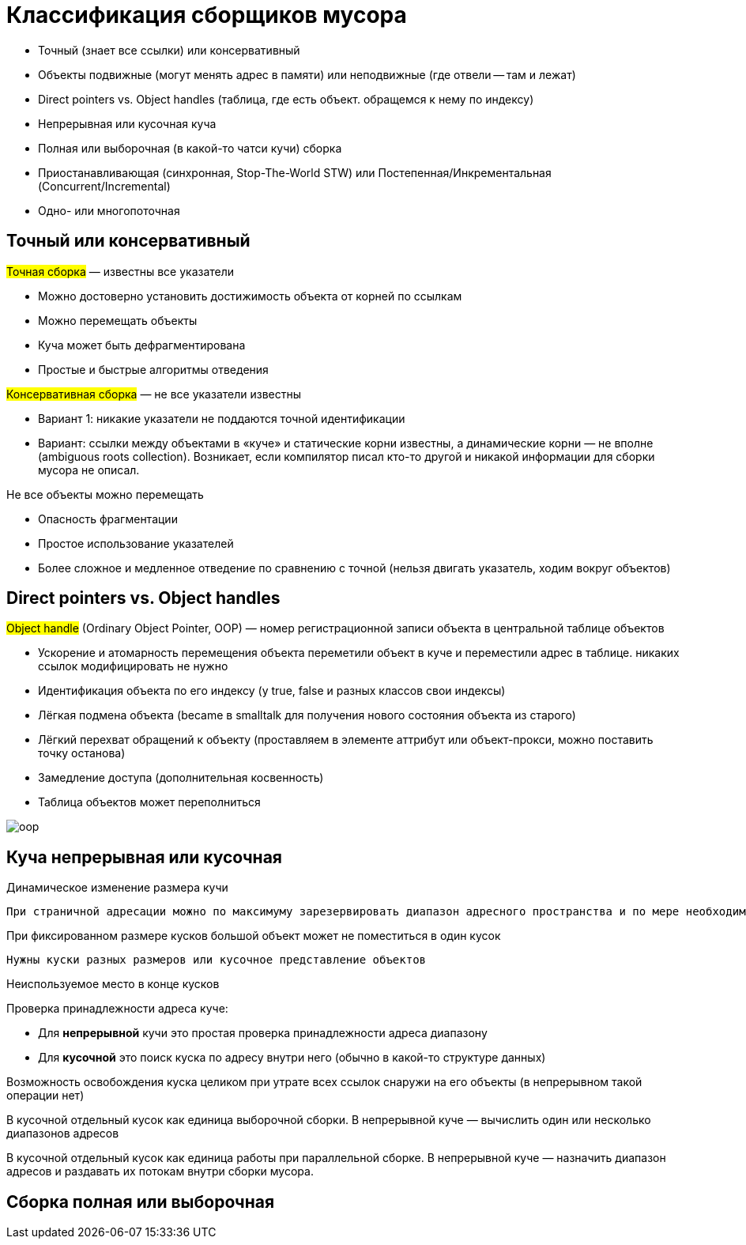 = Классификация сборщиков мусора

* Точный (знает все ссылки) или консервативный 
* Объекты подвижные (могут менять адрес в памяти) или неподвижные (где отвели -- там и лежат)
* Direct pointers vs. Object handles (таблица, где есть объект. обращемся к нему по индексу)
* Непрерывная или кусочная куча
* Полная или выборочная (в какой-то чатси кучи) сборка
* Приостанавливающая (синхронная, Stop-The-World STW) или Постепенная/Инкрементальная (Concurrent/Incremental)
* Одно- или многопоточная

== Точный или консервативный 

#Точная сборка# — известны все указатели

* Можно достоверно установить достижимость объекта от корней по ссылкам
* Можно перемещать объекты
* Куча может быть дефрагментирована
* Простые и быстрые алгоритмы отведения

#Консервативная сборка# — не все указатели известны

* Вариант 1: никакие указатели не поддаются точной идентификации
* Вариант: ссылки между объектами в «куче» и статические корни известны, а динамические корни — не вполне (ambiguous roots collection). Возникает, если компилятор писал кто-то другой и никакой информации для сборки мусора не описал.

Не все объекты можно перемещать

* Опасность фрагментации
* Простое использование указателей
* Более сложное и медленное отведение по сравнению с точной (нельзя двигать указатель, ходим вокруг объектов)

== Direct pointers vs. Object handles

#Object handle# (Ordinary Object Pointer, OOP) — номер регистрационной записи объекта в центральной таблице объектов

[pluses]
* Ускорение и атомарность перемещения объекта 
 переметили объект в куче и переместили адрес в таблице. никаких ссылок модифицировать не нужно
* Идентификация объекта по его индексу (у true, false и разных классов свои индексы)
* Лёгкая подмена объекта (became в smalltalk для получения нового состояния объекта из старого)
* Лёгкий перехват обращений к объекту (проставляем в элементе аттрибут или объект-прокси, можно поставить точку останова)

[minuses]
* Замедление доступа (дополнительная косвенность)
* Таблица объектов может переполниться

image::auto/gc_class/oop.png[]

== Куча непрерывная или кусочная 

Динамическое изменение размера кучи

 При страничной адресации можно по максимуму зарезервировать диапазон адресного пространства и по мере необходимости отображать туда память (домашка про пул графа). Куча может менять размер, даже если она не кусочная.


При фиксированном размере кусков большой объект может не поместиться в один кусок

 Нужны куски разных размеров или кусочное представление объектов 

Неиспользуемое место в конце кусков

Проверка принадлежности адреса куче:

* Для *непрерывной* кучи это простая проверка принадлежности адреса диапазону
* Для *кусочной* это поиск куска по адресу внутри него (обычно в какой-то структуре данных)

Возможность освобождения куска целиком при утрате всех ссылок снаружи на его объекты (в непрерывном такой операции нет)

В кусочной отдельный кусок как единица выборочной сборки. В непрерывной куче — вычислить один или несколько диапазонов адресов

В кусочной отдельный кусок как единица работы при параллельной сборке. В непрерывной куче — назначить диапазон адресов и раздавать их потокам внутри сборки мусора.

== Сборка полная или выборочная